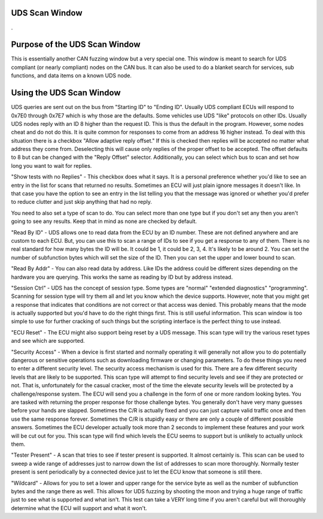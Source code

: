 UDS Scan Window
=================

.

.. image:: ./images/UDS_Scanner.png

Purpose of the UDS Scan Window
===============================

This is essentially another CAN fuzzing window but a very special one. This window is meant to search for UDS compliant (or nearly compliant) nodes on the CAN bus. It can also be used to do a blanket search for services, sub functions, and data items on a known UDS node.


Using the UDS Scan Window
==========================

UDS queries are sent out on the bus from "Starting ID" to "Ending ID". Usually UDS compliant ECUs will respond to 0x7E0 through 0x7E7 which is why those are the defaults. Some vehicles use UDS "like" protocols on other IDs. Usually UDS nodes reply with an ID 8 higher than the request ID. This is thus the default in the program. However, some nodes cheat and do not do this. It is quite common for responses to come from an address 16 higher instead. To deal with this situation there is a checkbox "Allow adaptive reply offset." If this is checked then replies will be accepted no matter what address they come from. Deselecting this will cause only replies of the proper offset to be accepted. The offset defaults to 8 but can be changed with the "Reply Offset" selector. Additionally, you can select which bus to scan and set how long you want to wait for replies. 

"Show tests with no Replies" - This checkbox does what it says. It is a personal preference whether you'd like to see an entry in the list for scans that returned no results. Sometimes an ECU will just plain ignore messages it doesn't like. In that case you have the option to see an entry in the list telling you that the message was ignored or whether you'd prefer to reduce clutter and just skip anything that had no reply.

You need to also set a type of scan to do. You can select more than one type but if you don't set any then you aren't going to see any results. Keep that in mind as none are checked by default.

"Read By ID" - UDS allows one to read data from the ECU by an ID number. These are not defined anywhere and are custom to each ECU. But, you can use this to scan a range of IDs to see if you get a response to any of them. There is no real standard for how many bytes the ID will be. It could be 1, it could be 2, 3, 4. It's likely to be around 2. You can set the number of subfunction bytes which will set the size of the ID. Then you can set the upper and lower bound to scan.

"Read By Addr" - You can also read data by address. Like IDs the address could be different sizes depending on the hardware you are querying. This works the same as reading by ID but by address instead.

"Session Ctrl" - UDS has the concept of session type. Some types are "normal" "extended diagnostics" "programming". Scanning for session type will try them all and let you know which the device supports. However, note that you might get a response that indicates that conditions are not correct or that access was denied. This probably means that the mode is actually supported but you'd have to do the right things first. This is still useful information. This scan window is too simple to use for further cracking of such things but the scripting interface is the perfect thing to use instead. 

"ECU Reset" - The ECU might also support being reset by a UDS message. This scan type will try the various reset types and see which are supported.

"Security Access" - When a device is first started and normally operating it will generally not allow you to do potentially dangerous or sensitive operations such as downloading firmware or changing parameters. To do these things you need to enter a different security level. The security access mechanism is used for this. There are a few different security levels that are likely to be supported. This scan type will attempt to find security levels and see if they are protected or not. That is, unfortunately for the casual cracker, most of the time the elevate security levels will be protected by a challenge/response system. The ECU will send you a challenge in the form of one or more random looking bytes. You are tasked with returning the proper response for those challenge bytes. You generally don't have very many guesses before your hands are slapped. Sometimes the C/R is actually fixed and you can just capture valid traffic once and then use the same response forever. Sometimes the C/R is stupidly easy or there are only a couple of different possible answers. Sometimes the ECU developer actually took more than 2 seconds to implement these features and your work will be cut out for you. This scan type will find which levels the ECU seems to support but is unlikely to actually unlock them.

"Tester Present" - A scan that tries to see if tester present is supported. It almost certainly is. This scan can be used to sweep a wide range of addresses just to narrow down the list of addresses to scan more thoroughly. Normally tester present is sent periodically by a connected device just to let the ECU know that someone is still there.

"Wildcard" - Allows for you to set a lower and upper range for the service byte as well as the number of subfunction bytes and the range there as well. This allows for UDS fuzzing by shooting the moon and trying a huge range of traffic just to see what is supported and what isn't. This test can take a VERY long time if you aren't careful but will thoroughly determine what the ECU will support and what it won't.
